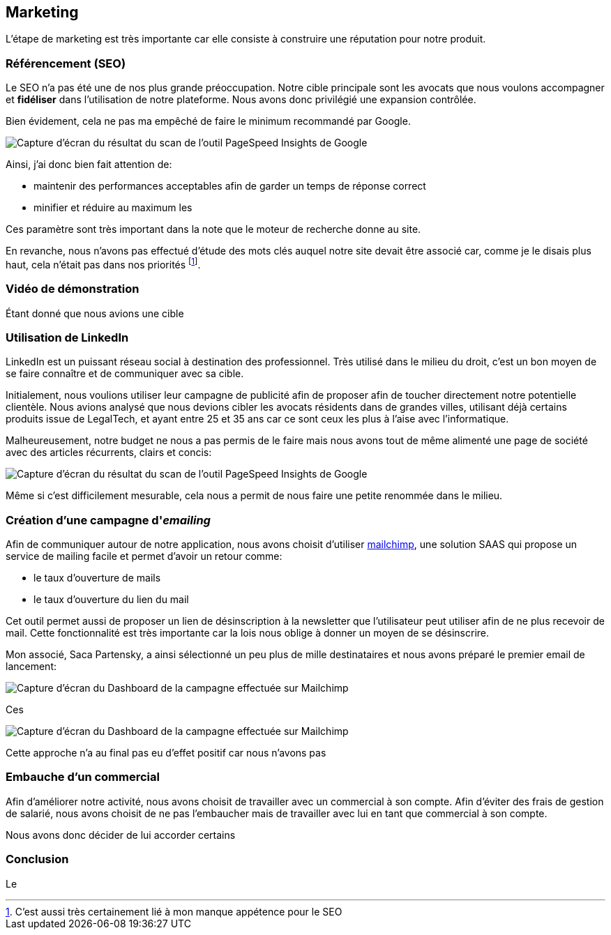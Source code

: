 [#chapter07-marketing]
== Marketing

L'étape de marketing est très importante car elle consiste à construire une réputation pour notre produit.

=== Référencement (SEO)

Le SEO n'a pas été une de nos plus grande préoccupation. Notre cible principale sont les avocats que nous voulons accompagner et *fidéliser* dans l'utilisation de notre plateforme. Nous avons donc privilégié une expansion contrôlée.

Bien évidement, cela ne pas ma empêché de faire le minimum recommandé par Google.

image:speedinsight.png[Capture d'écran du résultat du scan de l'outil PageSpeed Insights de Google]

Ainsi, j'ai donc bien fait attention de:

- maintenir des performances acceptables afin de garder un temps de réponse correct
- minifier et réduire au maximum les

Ces paramètre sont très important dans la note que le moteur de recherche donne au site.

En revanche, nous n'avons pas effectué d'étude des mots clés auquel notre site devait être associé car, comme je le disais plus haut, cela n'était pas dans nos priorités footnote:[C'est aussi très certainement lié à mon manque appétence pour le SEO].

=== Vidéo de démonstration

Étant donné que nous avions une cible

=== Utilisation de LinkedIn

LinkedIn est un puissant réseau social à destination des professionnel. Très utilisé dans le milieu du droit, c'est un bon moyen de se faire connaître et de communiquer avec sa cible.

Initialement, nous voulions utiliser leur campagne de publicité afin de proposer afin de toucher directement notre potentielle clientèle. Nous avions analysé que nous devions cibler les avocats résidents dans de grandes villes, utilisant déjà certains produits issue de LegalTech, et ayant entre 25 et 35 ans car ce sont ceux les plus à l'aise avec l'informatique.

Malheureusement, notre budget ne nous a pas permis de le faire mais nous avons tout de même alimenté une page de société avec des articles récurrents, clairs et concis:

image:linkedin_post.png[Capture d'écran du résultat du scan de l'outil PageSpeed Insights de Google]

Même si c'est difficilement mesurable, cela nous a permit de nous faire une petite renommée dans le milieu.

=== Création d’une campagne d'__emailing__

Afin de communiquer autour de notre application, nous avons choisit d'utiliser https://mailchimp.com/[mailchimp], une solution SAAS qui propose un service de mailing facile et permet d'avoir un retour comme:

- le taux d'ouverture de mails
- le taux d'ouverture du lien du mail

Cet outil permet aussi de proposer un lien de désinscription à la newsletter que l'utilisateur peut utiliser afin de ne plus recevoir de mail. Cette fonctionnalité est très importante car la lois nous oblige à donner un moyen de se désinscrire.

Mon associé, Saca Partensky, a ainsi sélectionné un peu plus de mille destinataires et nous avons préparé le premier email de lancement:

image:mailchimp_mail.png[Capture d'écran du Dashboard de la campagne effectuée sur Mailchimp]


Ces

image:mailchimp_dashboard.png[Capture d'écran du Dashboard de la campagne effectuée sur Mailchimp]


Cette approche n'a au final pas eu d'effet positif car nous n'avons pas

=== Embauche d'un commercial

Afin d'améliorer notre activité, nous avons choisit de travailler avec un commercial à son compte. Afin d'éviter des frais de gestion de salarié, nous avons choisit de ne pas l'embaucher mais de travailler avec lui en tant que commercial à son compte.

Nous avons donc décider de lui accorder certains

=== Conclusion

Le
// TODO
